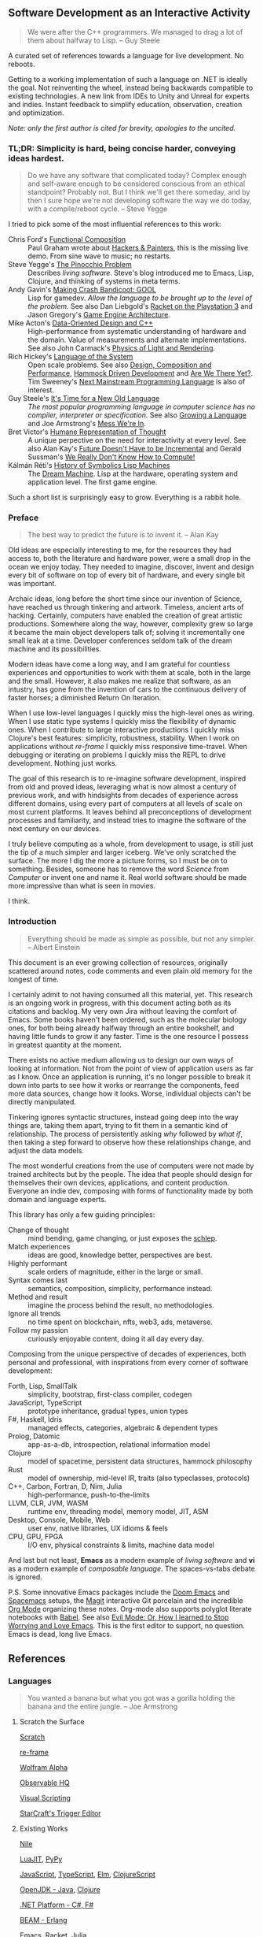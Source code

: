 ** Software Development as an Interactive Activity

#+BEGIN_QUOTE
We were after the C++ programmers. We managed to drag a lot of them about
halfway to Lisp. -- Guy Steele
#+END_QUOTE

A curated set of references towards a language for live development. No reboots.

Getting to a working implementation of such a language on .NET is ideally the
goal. Not reinventing the wheel, instead being backwards compatible to existing
technologies. A new link from IDEs to Unity and Unreal for experts and indies.
Instant feedback to simplify education, observation, creation and optimization.

/Note: only the first author is cited for brevity, apologies to the uncited./

*** *TL;DR*: Simplicity is hard, being concise harder, conveying ideas hardest.

#+BEGIN_QUOTE
Do we have any software that complicated today? Complex enough and self-aware
enough to be considered conscious from an ethical standpoint? Probably not. But
I think we'll get there someday, and by then I sure hope we're not developing
software the way we do today, with a compile/reboot cycle. -- Steve Yegge
#+END_QUOTE

I tried to pick some of the most influential references to this work:

- Chris Ford's [[https://www.youtube.com/watch?v=Mfsnlbd-4xQ][Functional Composition]] :: Paul Graham wrote about [[http://www.paulgraham.com/hp.html][Hackers &
  Painters]], this is the missing live demo. From sine wave to music; no restarts.
- Steve Yegge's [[http://steve-yegge.blogspot.com/2007/01/pinocchio-problem.html][The Pinocchio Problem]] :: Describes /living software/. Steve's blog
  introduced me to Emacs, Lisp, Clojure, and thinking of systems in meta terms.
- Andy Gavin's [[https://all-things-andy-gavin.com/2011/03/12/making-crash-bandicoot-gool-part-9/][Making Crash Bandicoot: GOOL]] :: Lisp for gamedev. /Allow the
  language to be brought up to the level of the problem./ See also Dan Liebgold's
  [[https://www.youtube.com/watch?v=oSmqbnhHp1c][Racket on the Playstation 3]] and Jason Gregory's [[https://www.amazon.com/Engine-Architecture-Third-Jason-Gregory/dp/1138035459][Game Engine Architecture]].
- Mike Acton's [[https://www.youtube.com/watch?v=rX0ItVEVjHc][Data-Oriented Design and C++]] :: High-performance from systematic
  understanding of hardware and the domain. Value of measurements and alternate
  implementations. See also John Carmack's [[https://www.youtube.com/watch?v=P6UKhR0T6cs][Physics of Light and Rendering]].
- Rich Hickey's [[https://www.youtube.com/watch?v=ROor6_NGIWU][Language of the System]] :: Open scale problems. See also [[https://www.youtube.com/watch?v=QCwqnjxqfm][Design,
  Composition and Performance]], [[https://www.youtube.com/watch?v=f84n5oFoZBc][Hammock Driven Development]] and [[https://www.infoq.com/presentations/Are-We-There-Yet-Rich-Hickey/][Are We There Yet?]].
  Tim Sweeney's [[https://www.st.cs.uni-saarland.de/edu/seminare/2005/advanced-fp/docs/sweeny.pdf][Next Mainstream Programming Language]] is also of interest.
- Guy Steele's [[https://www.youtube.com/watch?v=dCuZkaaou0Q][It's Time for a New Old Language]] :: /The most popular programming/
  /language in computer science has no compiler, interpreter or specification./
  See also [[https://www.youtube.com/watch?v=lw6TaiXzHAE][Growing a Language]] and Joe Armstrong's [[https://www.youtube.com/watch?v=lKXe3HUG2l4][Mess We're In]].
- Bret Victor's [[https://www.youtube.com/watch?v=agOdP2Bmieg][Humane Representation of Thought]] :: A unique perpective on the
  need for interactivity at every level. See also Alan Kay's [[https://www.youtube.com/watch?v=gTAghAJcO1o][Future Doesn't Have
  to be Incremental]] and Gerald Sussman's [[https://www.youtube.com/watch?v=HB5TrK7A4pI][We Really Don't Know How to Compute!]]
- Kálmán Réti's [[https://www.youtube.com/watch?v=jACcgLfyiyM][History of Symbolics Lisp Machines]] :: The [[https://www.amazon.com/Dream-Machine-Licklider-Revolution-Computing/dp/0670899763][Dream Machine]]. Lisp at
  the hardware, operating system and application level. The first game engine.

Such a short list is surprisingly easy to grow. Everything is a rabbit hole.

*** Preface

#+BEGIN_QUOTE
The best way to predict the future is to invent it. -- Alan Kay
#+END_QUOTE

Old ideas are especially interesting to me, for the resources they had access
to, both the literature and hardware power, were a small drop in the ocean we
enjoy today. They needed to imagine, discover, invent and design every bit of
software on top of every bit of hardware, and every single bit was important.

Archaic ideas, long before the short time since our invention of Science, have
reached us through tinkering and artwork. Timeless, ancient arts of hacking.
Certainly, computers have enabled the creation of great artistic productions.
Somewhere along the way, however, complexity grew so large it became the main
object developers talk of; solving it incrementally one small leak at a time.
Developer conferences seldom talk of the dream machine and its possibilities.

Modern ideas have come a long way, and I am grateful for countless experiences
and opportunities to work with them at scale, both in the large and the small.
However, it also makes me realize that software, as an intustry, has gone from
the invention of cars to the continuous delivery of faster horses; a diminished
Return On Iteration.

When I use low-level languages I quickly miss the high-level ones as wiring.
When I use static type systems I quickly miss the flexibility of dynamic ones.
When I contribute to large interactive productions I quickly miss Clojure's best
features: simplicity, robustness, stability. When I work on applications without
/re-frame/ I quickly miss responsive time-travel. When debugging or iterating on
problems I quickly miss the REPL to drive development. Nothing just works.

The goal of this research is to re-imagine software development, inspired from
old and proved ideas, leveraging what is now almost a century of previous work,
and with hindsights from decades of experience across different domains, using
every part of computers at all levels of scale on most current platforms. It
leaves behind all preconceptions of development processes and familiarity, and
instead tries to imagine the software of the next century on our devices.

I truly believe computing as a whole, from development to usage, is still just
the tip of a much simpler and larger iceberg. We've only scratched the surface.
The more I dig the more a picture forms, so I must be on to something. Besides,
someone has to remove the word /Science/ from /Computer/ or invent one and name it.
Real world software should be made more impressive than what is seen in movies.

I think.

*** Introduction

#+BEGIN_QUOTE
Everything should be made as simple as possible, but not any simpler. -- Albert
Einstein
#+END_QUOTE

This document is an ever growing collection of resources, originally scattered
around notes, code comments and even plain old memory for the longest of time.

I certainly admit to not having consumed all this material, yet. This research
is an ongoing work in progress, with this document acting both as its citations
and backlog. My very own Jira without leaving the comfort of Emacs. Some books
haven't been ordered, such as the molecular biology ones, for both being already
halfway through an entire bookshelf, and having little funds to grow it any
faster. Time is the one resource I possess in greatest quantity at the moment.

There exists no active medium allowing us to design our own ways of looking at
information. Not from the point of view of application users as far as I know.
Once an application is running, it's no longer possible to break it down into
parts to see how it works or rearrange the components, feed more data sources,
change how it looks. Worse, individual objects can't be directly manipulated.

Tinkering ignores syntactic structures, instead going deep into the way things
are, taking them apart, trying to fit them in a semantic kind of relationship.
The process of persistently asking /why/ followed by /what if/, then taking a step
forward to observe how these relationships change, and adjust the data models.

The most wonderful creations from the use of computers were not made by trained
architects but by the people. The idea that people should design for themselves
their own devices, applications, and content production. Everyone an indie dev,
composing with forms of functionality made by both domain and language experts.

This library has only a few guiding principles:
- Change of thought :: mind bending, game changing, or just exposes the [[http://www.paulgraham.com/schlep.html][schlep]].
- Match experiences :: ideas are good, knowledge better, perspectives are best.
- Highly performant :: scale orders of magnitude, either in the large or small.
- Syntax comes last :: semantics, composition, simplicity, performance instead.
- Method and result :: imagine the process behind the result, no methodologies.
- Ignore all trends :: no time spent on blockchain, nfts, web3, ads, metaverse.
- Follow my passion :: curiously enjoyable content, doing it all day every day.

Composing from the unique perspective of decades of experiences, both personal
and professional, with inspirations from every corner of software development:

- Forth, Lisp, SmallTalk :: simplicity, bootstrap, first-class compiler, codegen
- JavaScript, TypeScript :: prototype inheritance, gradual types, union types
- F#, Haskell, Idris :: managed effects, categories, algebraic & dependent types
- Prolog, Datomic :: app-as-a-db, introspection, relational information model
- Clojure :: model of spacetime, persistent data structures, hammock philosophy
- Rust :: model of ownership, mid-level IR, traits (also typeclasses, protocols)
- C++, Carbon, Fortran, D, Nim, Julia :: high-performance, push-to-the-limits
- LLVM, CLR, JVM, WASM :: runtime env, threading model, memory model, JIT, ASM
- Desktop, Console, Mobile, Web :: user env, native libraries, UX idioms & feels
- CPU, GPU, FPGA :: I/O env, physical constraints & limits, machine data model

And last but not least, *Emacs* as a modern example of /living software/ and *vi* as
a modern example of /composable language/. The spaces-vs-tabs debate is ignored.

P.S. Some innovative Emacs packages include the [[https://github.com/doomemacs/doomemacs][Doom Emacs]] and [[https://github.com/syl20bnr/spacemacs][Spacemacs]] setups,
     the [[https://magit.vc/][Magit]] interactive Git porcelain and the incredible [[https://orgmode.org/features.html][Org Mode]] organizing
     these notes. Org-mode also supports polyglot literate notebooks with [[https://orgmode.org/worg/org-contrib/babel/][Babel]].
     See also [[https://www.youtube.com/watch?v=JWD1Fpdd4Pc][Evil Mode: Or, How I learned to Stop Worrying and Love Emacs]]. This
     is the first editor to support, no question. Emacs is dead, long live Emacs.

** References

*** Languages

#+BEGIN_QUOTE
You wanted a banana but what you got was a gorilla holding the banana and the
entire jungle. -- Joe Armstrong
#+END_QUOTE

**** Scratch the Surface

[[https://github.com/LLK/][Scratch]]

[[https://day8.github.io/re-frame/re-frame/][re-frame]]

[[https://www.wolframalpha.com/][Wolfram Alpha]]

[[https://observablehq.com/staff-picks][Observable HQ]]

[[https://blueprintsfromhell.tumblr.com/][Visual Scripting]]

[[https://i.imgur.com/cbfAR0K.jpg][StarCraft's Trigger Editor]]

**** Existing Works

[[https://github.com/damelang/nile][Nile]]

[[https://github.com/LuaJIT/LuaJIT][LuaJIT]], [[https://github.com/mozillazg/pypy][PyPy]]

[[https://github.com/v8/v8][JavaScript]], [[https://github.com/microsoft/TypeScript][TypeScript]], [[https://github.com/elm][Elm]], [[https://github.com/clojure/clojurescript][ClojureScript]]

[[https://github.com/openjdk/][OpenJDK - Java]], [[https://github.com/clojure][Clojure]]

[[https://github.com/dotnet][.NET Platform - C#, F#]]

[[https://github.com/erlang][BEAM - Erlang]]

[[https://github.com/emacs-mirror/emacs][Emacs]], [[https://github.com/racket][Racket]], [[https://github.com/JuliaLang/julia][Julia]]

[[https://github.com/llvm/llvm-project][LLVM - C++]], [[https://liveplusplus.tech/][Live++]], [[https://github.com/carbon-language][Carbon]], [[https://github.com/dlang][D]], [[https://github.com/nim-lang][Nim]], [[https://github.com/rust-lang/rust][Rust]]

[[https://github.com/bsnes-emu/bsnes][bsnes]], [[https://github.com/qemu/qemu][qemu]]

*** Papers

#+BEGIN_QUOTE
Any sufficiently complicated C or Fortran program contains an ad hoc,
informally-specified, bug-ridden, slow implementation of half of Common Lisp. --
Greenspun's tenth rule of programming
#+END_QUOTE

**** Software Design

[[https://www.cs.tufts.edu/~nr/cs257/archive/john-mccarthy/recursive.pdf][John McCarthy - Recursive Functions of Symbolic Expressions and Their Computation by Machine, Part I - 1960]]

[[http://www.softwarepreservation.org/projects/LISP/book/LISP%201.5%20Programmers%20Manual.pdf][John McCarthy - LISP 1.5 Programmer's Manual - 1962]]

[[https://www.scribd.com/doc/61812037/Barton-B5000][R. S. Barton - A New Approach to the Functional Design of a Digital Computer - 1961]]

[[http://www.ibm-1401.info/Meta-II-schorre.pdf][D. V. Schorre - META II: A Syntax-oriented Compiler Writing Language - 1964]]

[[http://www.cba.mit.edu/events/03.11.ASE/docs/Minsky.pdf][Marvin L Minsky - Computation: Finite and Infinite Machines - 1967]]

[[https://citeseerx.ist.psu.edu/viewdoc/download?doi=10.1.1.376.2375&rep=rep1&type=pdf][David A. Fisher - Control Structures for Programming Languages - 1970]]

[[https://wiki.eecs.yorku.ca/course_archive/2015-16/W/3342/_media/wiki:hoare-turing-1980.pdf][C.A.R. Hoare - The Emperor's Old Clothes - 1980]]

[[http://www-scf.usc.edu/~csci201/lectures/Lecture11/boehm1988.pdf][Barry W. Boehm - A Spiral Model of Software Development and Enhancement - 1988]]

[[https://cr.yp.to/bib/1995/wirth.pdf][Niklaus Wirth - A Plea for Lean Software - 1995]]

[[https://www2.ccs.neu.edu/racket/pubs/icfp99-ffkf.pdf][Matthew Flatt - Programming Languages as Operating Systems (or Revenge of the Son of the Lisp Machine) - 1999]]

[[https://www.ics.uci.edu/~fielding/pubs/dissertation/fielding_dissertation.pdf][Roy Thomas Fielding - Architectural Styles and the Design of Network-based Software Architectures - 2000]]

[[https://erlang.org/download/armstrong_thesis_2003.pdf][Joe Armstrong - Making Reliable Distributed Systems in the Presence of Software Errors - 2003]]

[[http://curtclifton.net/papers/MoseleyMarks06a.pdf][Ben Moseley - Out of the Tar Pit - 2006]]

[[https://citeseerx.ist.psu.edu/viewdoc/download?doi=10.1.1.448.497&rep=rep1&type=pdf][Robert Grimm - Better Extensibility through Modular Syntax - 2006]]

[[http://www.tinlizzie.org/~awarth/papers/dls07.pdf][Alessandro Warth - OMeta: an Object-Oriented Language for Pattern Matching - 2007]]

[[https://www.cs.tufts.edu/comp/150FP/archive/luc-maranget/jun08.pdf][Luc Maranget - Compiling Pattern Matching to good Decision Trees - 2008]]

[[https://users.cs.northwestern.edu/~robby/pubs/papers/jfp2009-sdfsfmkcr.pdf][Michael Sperber - Revised Report on the Algorithmic Language Scheme - 2009]]

**** Systems

[[https://citeseerx.ist.psu.edu/viewdoc/download?doi=10.1.1.175.1230&rep=rep1&type=pdf][J.M.P. van Waveren - The Quake III Arena Bot - 2001]]

[[https://github.com/nornagon/jonesforth/blob/master/jonesforth.S][Richard W.M. Jones - Jonesforth - 2009]]

[[https://www.gamedevs.org/uploads/tribes-networking-model.pdf][Mark Frohnmayer - The TRIBES Engine Networking Model - 2009]]

*** Documents

#+BEGIN_QUOTE
It all depends on how we look at things, and not on how they are in themselves.
-- Carl Jung
#+END_QUOTE

**** Design

[[http://www.paulgraham.com/avg.html][Paul Graham - Beating the Averages - 2001]]

[[http://www.paulgraham.com/langdes.html][Paul Graham - Five Questions about Language Design - 2001]]

[[http://www.paulgraham.com/diff.html][Paul Graham - What Made Lisp Different - 2002]]

[[http://www.paulgraham.com/icad.html][Paul Graham - Revenge of the Nerds - 2002]]

[[http://www.paulgraham.com/desres.html][Paul Graham - Design and Research - 2003]]

[[http://www.paulgraham.com/hundred.html][Paul Graham - The Hundred-Year Language - 2003]]

[[http://www.paulgraham.com/hp.html][Paul Graham - Hackers and Painters - 2003]]

[[http://www.paulgraham.com/schlep.html][Paul Graham - Schlep Blindness - 2012]]

[[https://www.joelonsoftware.com/2002/11/11/the-law-of-leaky-abstractions/][Joel Spolsky - The Law of Leaky Abstractions - 2002]]

[[https://www.joelonsoftware.com/2005/12/29/the-perils-of-javaschools-2/][Joel Spolsky - The Perils of JavaSchools - 2005]]

[[https://www.st.cs.uni-saarland.de/edu/seminare/2005/advanced-fp/docs/sweeny.pdf][Tim Sweeney - The Next Mainstream Programming Language - 2006]]

[[http://steve-yegge.blogspot.com/2006/03/execution-in-kingdom-of-nouns.html][Steve Yegge - Execution in the Kingdom of Nouns - 2006]]

[[http://steve-yegge.blogspot.com/2007/02/next-big-language.html][Steve Yegge - The Next Big Language - 2007]]

[[http://steve-yegge.blogspot.com/2007/01/pinocchio-problem.html][Steve Yegge - The Pinocchio Problem - 2007]]

[[http://steve-yegge.blogspot.com/2008/06/done-and-gets-things-smart.html][Steve Yegge - Done, and Gets Things Smart - 2008]]

[[http://steve-yegge.blogspot.com/2008/10/universal-design-pattern.html][Steve Yegge - The Universal Design Pattern - 2008]]

[[http://steve-yegge.blogspot.com/2008/10/programmers-view-of-universe-part-1.html][Steve Yegge - A programmer's view of the Universe, part 1: The fish - 2008]]

[[http://steve-yegge.blogspot.com/2008/12/programmers-view-of-universe-part-2.html][Steve Yegge - A programmer's view of the Universe, part 2: Mario Kart - 2008]]

[[http://steve-yegge.blogspot.com/2009/05/programmers-view-of-universe-part-3.html][Steve Yegge - A programmer's view of the Universe, part 3: The Death of Richard Dawkins - 2009]]

[[https://gist.github.com/chitchcock/1281611][Steve Yegge - Google Platforms Rant - 2011]]

[[http://steve-yegge.blogspot.com/2012/03/borderlands-gun-collectors-club.html][Steve Yegge - The Borderlands Gun Collector's Club - 2012]]

[[https://www.gamedeveloper.com/programming/opinion-parallel-implementations][John Carmack - Opinion: Parallel Implementations - 2011]]

[[https://www.gamedeveloper.com/programming/in-depth-functional-programming-in-c-][John Carmack - In-depth: Functional programming in C++ - 2012]]

**** Systems

[[https://www.gamedeveloper.com/programming/1500-archers-on-a-28-8-network-programming-in-age-of-empires-and-beyond][Paul Bettner - 1500 Archers on a 28.8: Network Programming in Age of Empires and Beyond - 2001]]

[[https://all-things-andy-gavin.com/2011/10/25/lispings-ala-john-mccarthy/][Andy Gavin - Lispings ala John McCarthy - 2011]]

[[https://all-things-andy-gavin.com/2011/03/12/making-crash-bandicoot-gool-part-9/][Andy Gavin - Making Crash Bandicoot: GOOL (part 9) - 2012]]

[[https://www.jagregory.com/abrash-black-book/][Michael Abrash - Graphics Programming Black Book - 1997]]

[[https://fabiensanglard.net/quakeSource/][Fabien Sanglard - Quake Engine Code Review - 2009]]

[[https://fabiensanglard.net/quake2/][Fabien Sanglard - Quake 2 Source Code Review - 2011]]

[[https://fabiensanglard.net/quake3/index.php][Fabien Sanglard - Quake 3 Source Code Review - 2012]]

[[https://fabiensanglard.net/doom3/][Fabien Sanglard - Doom3 Source Code Review - 2012]]

[[https://fabiensanglard.net/doom3_bfg/][Fabien Sanglard - Doom3 BFG Source Code Review - 2013]]

[[https://gafferongames.com/categories/networked-physics/][Glenn Fiedler - Networked Physics - 2004]]

[[https://blog.datomic.com/2017/01/the-ten-rules-of-schema-growth.html][Datomic Blog - The Ten Rules of Schema Growth - 2016]]

[[https://en.wikibooks.org/wiki/Write_Yourself_a_Scheme_in_48_Hours][WikiBooks - Write Yourself a Scheme in 48 Hours]]

[[https://llvm.org/docs/tutorial/][Kaleidoscope: Implementing a Language with LLVM]]

[[https://www.linuxfromscratch.org/blfs/][Gerard Beekmans - Beyond Linux From Scratch - 1998]]

**** Implementations

[[https://developer.valvesoftware.com/wiki/Latency_Compensating_Methods_in_Client/Server_In-game_Protocol_Design_and_Optimization][Yahn W. Bernier - Latency Compensating Methods in Client/Server In-game Protocol Design and Optimization - 2001]]

[[https://developer.valvesoftware.com/wiki/Source_Multiplayer_Networking][Valve - Source Multiplayer Networking - ??]]

[[https://preshing.com/20111118/locks-arent-slow-lock-contention-is/][Jeff Preshing - Locks Aren't Slow; Lock Contention Is - 2011]]

[[https://preshing.com/20120208/a-look-back-at-single-threaded-cpu-performance/][Jeff Preshing - A Look Back at Single-Threaded CPU Performance - 2012]]

[[https://preshing.com/20120913/acquire-and-release-semantics/][Jeff Preshing - Acquire and Release Semantics - 2012]]

[[https://preshing.com/20120930/weak-vs-strong-memory-models/][Jeff Preshing - Weak vs. Strong Memory Models - 2012]]

[[https://preshing.com/20121019/this-is-why-they-call-it-a-weakly-ordered-cpu/][Jeff Preshing - This Is Why They Call It a Weakly-Ordered CPU - 2012]]

[[https://preshing.com/20120612/an-introduction-to-lock-free-programming/][Jeff Preshing - An Introduction to Lock-Free Programming - 2012]]

[[https://preshing.com/20120710/memory-barriers-are-like-source-control-operations/][Jeff Preshing - Memory Barriers Are Like Source Control Operations - 2012]]

[[https://preshing.com/20120625/memory-ordering-at-compile-time/][Jeff Preshing - Memory Ordering at Compile Time - 2012]]

[[https://preshing.com/20120515/memory-reordering-caught-in-the-act/][Jeff Preshing - Memory Reordering Caught in the Act - 2012]]

[[https://preshing.com/20130618/atomic-vs-non-atomic-operations/][Jeff Preshing - Atomic vs. Non-Atomic Operations - 2013]]

[[https://preshing.com/20130702/the-happens-before-relation/][Jeff Preshing - The Happens-Before Relation - 2013]]

[[https://preshing.com/20130823/the-synchronizes-with-relation/][Jeff Preshing - The Synchronizes-With Relation - 2013]]

[[https://preshing.com/20150402/you-can-do-any-kind-of-atomic-read-modify-write-operation/][Jeff Preshing - You Can Do Any Kind of Atomic Read-Modify-Write Operation - 2015]]

**** Miscellaneous

[[https://gist.github.com/nifl/1178878][Jim Dennis - Your problem with Vim is that you don't grok vi - Stack Overflow]]

[[https://www.seebs.net/faqs/hacker.html][Peter Seebach - The Hacker FAQ - 1995]]

[[https://www.seebs.net/faqs/manager.html][Peter Seebach - The Manager FAQ - 2000]]

[[https://nehe.gamedev.net/tutorial/lessons_01__05/22004/][NeHe Productions - Legacy OpenGL Tutorials - 1997]]

[[https://www.jwz.org/doc/java.html][Jamie Zawinski - java sucks. - 1997]]

[[http://ravimohan.blogspot.com/2007/04/learning-from-sudoku-solvers.html][Ravi Mohan - Learning From Sudoku Solvers - 2007]]

[[https://blog.osteele.com/2004/11/ides][Oliver Steele - The IDE Divide - 2004]]

[[http://harmful.cat-v.org/software/ruby/rails/is-a-ghetto][Zed Shaw - Rails Is A Ghetto - 2007]]

[[https://97-things-every-x-should-know.gitbooks.io/97-things-every-programmer-should-know/content/en/thing_27/][Anders Norås - Don't Just Learn the Language, Understand its Culture - 2010]]

[[https://97-things-every-x-should-know.gitbooks.io/97-things-every-programmer-should-know/content/en/thing_72/][Jason P Sage - Reinvent the Wheel Often - 2010]]

[[https://97-things-every-x-should-know.gitbooks.io/97-things-every-programmer-should-know/content/en/thing_53/][Walter Bright - The Linker Is Not a Magical Program - 2010]]

[[https://eev.ee/blog/2012/04/09/php-a-fractal-of-bad-design/][Eevee - PHP: A Fractal of Bad Design - 2012]]

https://wiki.c2.com/?UnskilledAndUnawareOfIt

*** Books

#+BEGIN_QUOTE
The best book on programming for the layman is 'Alice in Wonderland', but that's
because it's the best book on anything for the layman. -- Alan Perlis
#+END_QUOTE

**** Design

[[https://www.amazon.com/Structure-Scientific-Revolutions-50th-Anniversary-dp-0226458121/dp/0226458121/][Thomas S. Kuhn - The Structure of Scientific Revolutions - 1962]]

[[https://www.amazon.com/Programming-Language-Kenneth-Iverson/dp/0471430145][Kenneth E. Iverson - A Programming Language - 1962]]

[[https://www.amazon.com/Notes-Synthesis-Form-Harvard-Paperbacks/dp/0674627512][Christopher Alexander - Notes on the Synthesis of Forms - 1964]]

[[https://www.amazon.com/Pattern-Language-Towns-Buildings-Construction/dp/0195019199][Christopher Alexander - A Pattern Language - 1977]]

[[https://www.amazon.com/Mythical-Man-Month-Software-Engineering-Anniversary/dp/0201835959/][Frederick Brooks Jr. - The Mythical Man-Month - 1975]]

[[https://www.amazon.com/Design-Essays-Computer-Scientist/dp/0201362988][Frederick Brooks Jr. - The Design of Design - 2010]]

[[https://www.amazon.com/Design-Everyday-Things-Revised-Expanded/dp/0465050654][Donald Norman - The Design of Everyday Things - 1988]]

[[https://www.amazon.com/Sciences-Artificial-MIT-Press/dp/0262537532][Herbert A. Simon - The Sciences of the Artificial - 1996]]

[[https://www.amazon.com/Dream-Machine-Licklider-Revolution-Computing/dp/0670899763][M. Mitchell Waldrop - The Dream Machine: J.C.R. Licklider and the Revolution That Made Computing Personal - 2001]]

**** Systems

[[https://www.amazon.com/Advances-Programming-Non-Numerical-Computation-Fox/dp/1483126773][L.Fox - Advances in Programming and Non-Numerical Computation - 1966]]

[[https://www.amazon.com/Little-Schemer-Daniel-P-Friedman/dp/0262560992][Daniel P. Friedman - The Little Schemer - 1974]]

[[https://www.amazon.com/Seasoned-Schemer-MIT-Press/dp/026256100X][Daniel P. Friedman - The Seasoned Schemer - 1995]]

[[https://www.amazon.com/Reasoned-Schemer-Daniel-P-Friedman/dp/0262562146][Daniel P. Friedman - The Reasoned Schemer - 2005]]

[[https://www.amazon.com/Little-Prover-Daniel-P-Friedman/dp/0262527952][Daniel P. Friedman - The Little Prover - 2015]]

[[https://www.amazon.com/Little-Typer-MIT-Press/dp/0262536439][Daniel P. Friedman - The Little Typer - 2018]]

[[https://www.amazon.com/Algorithms-Structures-Programs-Niklaus-Wirth/dp/0130224189][Niklaus Wirth - Algorithms + Data Structures = Programs - 1976]]

[[https://www.amazon.com/Structure-Interpretation-Computer-Programs-Engineering/dp/0262510871][Harold Abelson - Structure and Interpretation of Computer Programs - 1984]]

[[https://www.amazon.com/Thinking-Forth-Leo-Brodie/dp/0976458705][Leo Brodie - Thinking Forth - 1984]]

[[https://www.amazon.com/Art-Prolog-Second-Programming-Techniques/dp/0262193388][Leon Sterling - The Art of Prolog - 1986]]

[[https://www.amazon.com/Art-Metaobject-Protocol-Gregor-Kiczales/dp/0262610744][Gregor Kiczales - The Art of the Metaobject Protocol - 1991]]

[[https://www.amazon.com/Lisp-Advanced-Techniques-Common/dp/0130305529][Paul Graham - On Lisp: Advanced Techniques for Common Lisp - 1993]]

[[https://www.amazon.com/Let-Over-Lambda-Doug-Hoyte/dp/1435712757][Doug Hoyte - Let Over Lambda - 2008]]

[[https://www.amazon.com/Engine-Architecture-Third-Jason-Gregory/dp/1138035459][Jason Gregory - Game Engine Architecture - 2009]]

**** Implementations

[[https://www.amazon.com/Lambda-Calculus-Combinators-Introduction-Roger-Hindley/dp/0521898854][J. Roger Hindley - Lambda-Calculus and Combinators, an Introduction - 1986]]

[[https://www.amazon.com/Purely-Functional-Data-Structures-Okasaki/dp/0521663504][Chris Okasaki - Purely Functional Data Structures - 1999]]

[[https://www.amazon.com/Parallel-Concurrent-Programming-Haskell-Multithreaded/dp/1449335942][Simon Marlow - Parallel and Concurrent Programming in Haskell: Techniques for Multicore and Multithreaded Programming - 2013]]

**** Miscellaneous

[[https://www.amazon.com/Molecular-Biology-Gene-James-Watson/dp/0321762436][James Watson - Molecular Biology of the Gene - 1965]]

[[https://www.amazon.ca/Molecular-Biology-Cell-Loose-Version/dp/0815345240][Bruce Alberts - Molecular Biology of the Cell - 1983]]

[[https://www.amazon.com/Hackers-Heroes-Computer-Revolution-Anniversary/dp/1449388396][Steven Levy - Hackers: Heroes of the Computer Revolution - 1984]]

[[https://www.amazon.ca/Human-Universals-Donald-Brown/dp/007008209X][Donald Brown - Human Universals - 1991]]

[[https://web.mit.edu/~simsong/www/ugh.pdf][Simson Garfinkel - The UNIX-HATERS Handbook - 1994]]

[[https://www.amazon.ca/Educated-Mind-Cognitive-Tools-Understanding/dp/0226190390][Kieran Egan - The Educated Mind: How Cognitive Tools Shape Our Understanding - 1998]]

[[https://www.amazon.ca/21-Dog-Years-Cube-Dwellers/dp/074323815X][Mike Daisey - 21 Dog Years: A Cube Dweller's Tale - 2003]]

[[https://www.amazon.com/Art-Deception-Controlling-Element-Security/dp/076454280X][Kevin D. Mitnick - The Art of Deception: Controlling the Human Element of Security - 2003]]

*** Tech Talks

#+BEGIN_QUOTE
Perceptions which are at present insensible may grow some day: nothing is
useless, and eternity provides great scope for change. -- Gottfried Wilhelm
Liebniz
#+END_QUOTE

**** Foundations

[[https://www.youtube.com/watch?v=yJDv-zdhzMY][Douglas Engelbart - The Mother of All Demos - 1968]]

[[https://www.youtube.com/watch?v=lw6TaiXzHAE][Guy Steele - Growing a Language - OOPSLA 1998]]

[[https://www.youtube.com/watch?v=dCuZkaaou0Q][Guy Steele - It's Time for a New Old Language - Clojure/Conj 2017]]

[[https://www.youtube.com/watch?v=HB5TrK7A4pI][Gerald Sussman - We Really Don't Know How to Compute! - StrangeLoop 2011]]

[[https://www.youtube.com/watch?v=hZ3gmh-d9oI][Ted Nelson - Computers for Cynics - 2012]]

[[https://www.youtube.com/watch?v=ed7A7r6DBsM][Joe Armstrong - The How and Why of Fitting Things Together - Erlang Factory 2013]]

[[https://www.youtube.com/watch?v=lKXe3HUG2l4][Joe Armstrong - The Mess We're In - StrangeLoop 2014]]

[[https://www.youtube.com/watch?v=itKFrXghGuA][Joe Armstrong - Computing: The first 100 years - Full Stack Fest 2016]]

[[https://www.youtube.com/watch?v=fhOHn9TClXY][Joe Armstrong interviews Alan Kay - Code Mesh 2016]]

[[https://www.youtube.com/watch?v=TTM_b7EJg5E][Joe Armstrong - The Do's and Don'ts of Error Handling - GOTO 2018]]

[[https://www.youtube.com/watch?v=rmueBVrLKcY][Joe Armstrong - Computer Science: A Guide for the Perplexed - GOTO 2018]]

[[https://www.youtube.com/watch?v=WJzi9R_55Iw][Alan Kay - Computer Applications: A Dynamic Medium for Creative Thought - 1972]]

[[https://www.youtube.com/watch?v=aYT2se94eU0][Alan Kay - The Computer Revolution Hasn't Happened Yet - OOPSLA 1997]]

[[https://www.youtube.com/watch?v=gTAghAJcO1o][Alan Kay - The Future Doesn't Have to Be Incremental - ??]]

[[https://www.youtube.com/watch?v=pUoBSC3uoeo][Alan Kay - Back to the Future of Software Development - 2003]]

[[https://www.youtube.com/watch?v=ymF94cFfzUQ][Alan Kay - Turing Award Lecture - 2003]]

[[https://www.youtube.com/watch?v=FvmTSpJU-Xc][Alan Kay - Normal Considered Harmful - UIUC 2009]]

[[https://www.youtube.com/watch?v=YyIQKBzIuBY][Alan Kay - Programming and Scaling - ST 2011]]

[[https://www.youtube.com/watch?v=aqotNrIp-Ik][Alan Kay - Could Computing Be Simpler Than It Seems To Be? - 2006]]

[[https://www.youtube.com/watch?v=prIwpKL57dM][Alan Kay - Programming Languages & Programming - 2013]]

[[https://www.youtube.com/watch?v=NdSD07U5uBs][Alan Kay - Power of Simplicity - ?? 2015]]

[[https://www.youtube.com/watch?v=PUv66718DII][Bret Victor - Inventing on Principle - 2012]]

[[https://www.youtube.com/watch?v=ZfytHvgHybA][Bret Victor - Stop Drawing Dead Fish - 2013]]

[[https://www.youtube.com/watch?v=8pTEmbeENF4][Bret Victor - The Future of Programming - DBX 2013]]

[[https://www.youtube.com/watch?v=ef2jpjTEB5U][Bret Victor - Drawing Dynamic Visualizations - Stanford HCI 2013]]

[[https://www.youtube.com/watch?v=oUaOucZRlmE][Bret Victor - Media for Thinking the Unthinkable - MIT Media Lab 2013]]

[[https://www.youtube.com/watch?v=agOdP2Bmieg][Bret Victor - The Humane Representation of Thought - UIST 2014]]

**** The Art of Lisp

[[https://www.youtube.com/watch?v=Mfsnlbd-4xQ][Chris Ford - Functional Composition - Clojure/Conj 2012]]

[[https://www.youtube.com/watch?v=jACcgLfyiyM][Kálmán Réti - The History of Symbolics Lisp Machines (including a demo) - MIT 2012]]

[[https://www.infoq.com/presentations/miniKanren/][Daniel P. Friedman - Relational Programming in miniKanren - StrangeLoop 2012]]

[[https://www.youtube.com/watch?v=RVDCRlW1f1Y][William Byrd - Relational Interpreters, Program Synthesis, and Barliman - Code Mesh 2017]]

[[https://www.youtube.com/watch?v=OyfBQmvr2Hc][William Byrd - On the Most Beautiful Program Ever Written - PWL 2017]]

[[https://www.youtube.com/watch?v=AffW-7ika0E][William Byrd - Strange Dreams of Strange Loops - StrangeLoop 2021]]

[[https://www.youtube.com/watch?v=LN0qG-i1iT0][Matthew Flatt - A Racket Perspective on Research, Education, and Production - Clojure/Conj 2019]]

[[https://www.youtube.com/watch?v=43XaZEn2aLc][Shriram Krishnamurthi - On the Expressive Power of Programming Languages - PWL 2019]]

[[https://www.infoq.com/presentations/Are-We-There-Yet-Rich-Hickey/][Rich Hickey - Are We There Yet? - JVM Languages Summit 2009]]

[[https://www.youtube.com/watch?v=LKtk3HCgTa8][Rich Hickey - Simple Made Easy - StrangeLoop 2011]]

[[https://www.youtube.com/watch?v=f84n5oFoZBc][Rich Hickey - Hammock Driven Development - Clojure/Conj 2010]]

[[https://www.youtube.com/watch?v=ROor6_NGIWU][Rich Hickey - The Language of the System - Clojure/Conj 2012]]

[[https://www.youtube.com/watch?v=-6BsiVyC1kM][Rich Hickey - The Values of Values - JaxConf 2012]]

[[https://www.youtube.com/watch?v=Cym4TZwTCNU][Rich Hickey - Deconstructing the Database - JaxConf 2012]]

[[https://www.youtube.com/watch?v=QCwqnjxqfmY][Rich Hickey - Design, Composition, and Performance - ETE 2013]]

[[https://www.youtube.com/watch?v=6mTbuzafcII][Rich Hickey - Transducers - 2014]]

[[https://www.youtube.com/watch?v=dtGzfYvBn3w][Rich Hickey - clojure.spec - LispNYC 2016]]

[[https://www.youtube.com/watch?v=oyLBGkS5ICk][Rich Hickey - Spec-ulation - Clojure/Conj 2016]]

[[https://www.youtube.com/watch?v=2V1FtfBDsLU][Rich Hickey - Effective Programs: 10 Years of Clojure - Clojure/Conj 2017]]

[[https://www.youtube.com/watch?v=YR5WdGrpoug][Rich Hickey - Maybe Not - Clojure/Conj 2018]]

[[https://www.youtube.com/watch?v=nD-QHbRWcoM][Rich Hickey - A History of CLojure with Q&A - HOPL 2021]]

[[https://www.youtube.com/watch?v=cidchWg74Y4][Stuart Halloway - Simplicity Ain't Easy - Clojure/Conj 2010]]

[[https://www.youtube.com/watch?v=noiGVQoyYHw][Stuart Halloway - Clojure in 10 Big Ideas - RuPy 2013]]

[[https://www.infoq.com/presentations/The-Mapping-Dilemma/][David Nolen - The Mapping Dilemma - StrangeLoop 2011]]

[[https://www.youtube.com/watch?v=TVJa-V6U-XI][David Nolen - Everything I Have Learned I Have Learned From Someone Else - LambdaJam 2013]]

[[https://www.youtube.com/watch?v=SiFwRtCnxv4][David Nolen - Immutability: Putting the Dream Machine to Work - JSConf 2014]]

[[https://www.youtube.com/watch?v=DMtwq3QtddY][David Nolen - The Functional Final Frontier - Clojure/West 2014]]

[[https://www.youtube.com/watch?v=FKiEsJiTMtI][David Nolen - On Parsing With Derivatives - PWL 2016]]

[[https://www.youtube.com/watch?v=tX4wg4wOFuU][David Nolen - Parasitic Programming Languages - Philly ETE 2017]]

[[https://www.youtube.com/watch?v=77b47P8EpfA][David Nolen - Rethinking Identity with Clojure - Craft Conference 2019]]

[[https://www.youtube.com/watch?v=HXfDK1OYpco][Timothy Baldridge - Clojure: Deep Walking Macros - 2013]]

[[https://www.youtube.com/watch?v=KhRQmT22SSg][Timothy Baldridge - Data All The ASTs - Clojure/West 2014]]

[[https://www.youtube.com/watch?v=1AjhFZVfB9c][Timothy Baldridge - Pixie: A Lightweight Lisp with 'Magical' Powers - StrangeLoop 2015]]

[[https://www.youtube.com/watch?v=096pIlA3GDo][Timothy Baldridge - Core.Async in Use - Clojure/West 2017]]

[[https://www.youtube.com/watch?v=j-kj2qwJa_E][Bruce Hauman - Developing ClojureScript with Figwheel - Clojure/West 2015]]

[[https://www.youtube.com/watch?v=wXgdxCFDjD0][Chas Emerick - What Sucks about Clojure and Why You'll Love It Anyway - ??]]

[[https://www.youtube.com/watch?v=gsffg5xxFQI][Derek Slager - ClojureScript for Skeptics - Clojure/Conj 2015]]

[[https://www.youtube.com/watch?v=BThkk5zv0DE][Derek Slager - Why Clojure? - Clojure/West 2017]]

[[https://www.youtube.com/watch?v=4WO5kJChg3w][A Conversation with Paul Graham - Moderated by Geoff Ralston]]

**** The Art of Types

[[https://vimeo.com/52831373][Pat Helland - Immutability Changes Everything - RICON 2012]]

[[https://www.youtube.com/watch?v=IOiZatlZtGU][Philip Wadler - Propositions as Types - StrangeLoop 2015]]

[[https://www.youtube.com/watch?v=AWeT_G04a0A][David Christiansen - Coding for Types: The Universe Pattern in Idris - Curry On 2015]]

[[https://www.youtube.com/watch?v=uR_VzYxvbxg][Simon Peyton Jones - Into the Core: Squeezing Haskell into Nine Constructors - EUC 2016]]

[[https://www.youtube.com/watch?v=ytPAlhnAKro][Christoph Hegemann - Type Inference From Scratch - f(by) 2019]]

**** Systems in the Large

[[https://www.youtube.com/watch?v=ZQ5_u8Lgvyk][Casey Muratori - Designing and Evaluating Reusable Components - 2004]]

[[https://www.youtube.com/watch?v=aAb7hSCtvGw][Joshua Bloch - How to Design a Good API and Why it Matters - Google TechTalks 2007]]

[[https://www.youtube.com/watch?v=3oQTSP4FngY][Zach Tellman - Always Be Composing - Clojure/Conj 2014]]

[[https://www.youtube.com/watch?v=1bNOO3xxMc0][Zach Tellman - Everything Will Flow - Clojure/West 2015]]

[[https://www.youtube.com/watch?v=x9pxbnFC4aQ][Zach Tellman - On Abstraction - ClojuTRE 2017]]

[[https://www.youtube.com/watch?v=5CYeZ2kEiOI][Richard Feldman - From Rails to Elm and Haskell - ETE 2019]]

[[https://www.youtube.com/watch?v=QyJZzq0v7Z4][Richard Feldman - Why Isn't Functional Programming the Norm? - Clojutre 2019]]

[[https://www.youtube.com/watch?v=vzfy4EKwG_Y][Richard Feldman - Outperforming Imperative with Pure Functional Languages - StrangeLoop 2021]]

[[https://www.youtube.com/watch?v=R2Aa4PivG0g][Peter Alvaro - I See What You Mean - StrangeLoop 2015]]

[[https://www.youtube.com/watch?v=ndnvOElnyUg][Kevlin Henney - What Do You Mean? - ACCU 2019]]

[[https://www.youtube.com/watch?v=qDNPQo9UmJA][Bobby Calderwood - From REST to CQRS with Clojure, Kafka, & Datomic - Clojure/Conj 2015]]

[[https://www.youtube.com/watch?v=B1-gS0oEtYc][Bobby Calderwood - Commander: Better Distributed Applications through CQRS and Event Sourcing - StrangeLoop 2016]]

**** Systems in the Small

[[https://www.youtube.com/watch?v=rX0ItVEVjHc][Mike Acton - Data-Oriented Design and C++ - CppCon 2014]]

[[https://www.youtube.com/watch?v=m4EB_k57g-I][Lars Bak - Pushing the Limits of Web Browsers - StrangeLoop 2012]]

[[https://www.youtube.com/watch?v=yy8jQgmhbAU][Stoyan Nikolov - OOP Is Dead, Long Live Data-oriented Design - CppCon 2018]]

[[https://www.youtube.com/watch?v=4AfRAVcThyA][Herb Sutter - Meta: Thoughts on Generative C++ - CppCon2017]]

[[https://www.youtube.com/watch?v=ARYP83yNAWk][Herb Sutter - De-fragmenting C++: Making Exceptions and RTTI More Affordable and Usable - CppCon 2019]]

[[https://www.youtube.com/watch?v=9hJkWwHDDxs][Fedor Pikus - The Speed of Concurrency (is Lock-Free Faster?) - CppCon 2016]]

[[https://www.youtube.com/watch?v=ZQFzMfHIxng][Fedor Pikus - C++ Atomics, from Basic to Advanced. What do they Really Do? - CppCon 2017]]

[[https://www.youtube.com/watch?v=m25p3EtBua4][Fedor Pikus - Design for Performance - CppCon 2018]]

[[https://www.youtube.com/watch?v=bSkpMdDe4g4][Matt Godbolt - What Has My Compiler Done for Me Lately? Unbolting the Compiler's Lid - CppCon 2017]]

[[https://www.youtube.com/watch?v=dOfucXtyEsU][Matt Godbolt - The Bits Between the Bits: How We Get to main() - CppCon 2018]]

[[https://www.youtube.com/watch?v=HG6c4Kwbv4I][Matt Godbolt - Path Tracing Three Ways: A Study of C++ Style - CppCon 2019]]

[[https://www.youtube.com/watch?v=w0sz5WbS5AM][Matt Godbolt - What Everyone Should Know About How Amazing Compilers Are - C++ on Sea 2019]]

[[https://www.youtube.com/watch?v=WjTrfoiB0MQ][Andrei Alexandrescu - Declarative Control Flow - 2015]]

[[https://www.youtube.com/watch?v=FJJTYQYB1JQ][Andrei Alexandrescu - Sorting Algorithms: Speed Is Found In The Minds of People - CppCon 2019]]

[[https://www.youtube.com/watch?v=rHIkrotSwcc][Chandler Carruth - There Are No Zero-Cost Abstractions - CppCon 2019]]

[[https://www.youtube.com/watch?v=2EWejmkKlxs][Chandler Carruth - Going Nowhere Faster - CppCon 2017]]

[[https://www.youtube.com/watch?v=PNRju6_yn3o][Nicolai Josuttis - The Nightmare of Move Semantics for Trivial Classes - CppCon 2017]]

[[https://www.youtube.com/watch?v=wQxj20X-tIU][Scott Meyers - Type Deduction and Why You Care - CppCon 2014]]

[[https://www.youtube.com/watch?v=WDIkqP4JbkE][Scott Meyers - Cpu Caches and Why You Care - code::dive 2014]]

[[https://www.youtube.com/watch?v=KAWA1DuvCnQ][Scott Meyers - The Last Thing D Needs - Dconf 2014]]

[[https://www.youtube.com/watch?v=zBkNBP00wJE][Jason Turner - Rich Code for Tiny Computers - CppCon 2016]]

**** Game Development

[[https://www.youtube.com/watch?v=oSmqbnhHp1c][Dan Liebgold - Racket on the Playstation 3? It's Not What You Think! - RacketCon 2013]]

[[https://www.youtube.com/watch?v=1PhArSujR_A][John Carmack - Keynote (part 4) - QuakeCon 2013]]

[[https://www.youtube.com/watch?v=ydyztGZnbNs][John Carmack - Live Coding Session - Oculus Connect 2 2015]]

[[https://www.youtube.com/watch?v=Y7-OoXqNYgY][Jason Gregory - Programming Context-Aware Dialogue in The Last of Us - GDC 2014]]

[[https://archive.org/details/GDC2015Gyrling_201508][Christian Gyrling - Parallelizing the Naughty Dog Engine Using Fibers - GDC 2015]]

[[https://www.youtube.com/watch?v=0nTDFLMLX9k][Natalya Tatarchuk - Destiny's Multithreaded Rendering Architecture - GDC 2015]]

[[https://www.youtube.com/watch?v=X1T3IQ4N-3g][Jeff Preshing - How Ubisoft Develops Games for Multicore: Before and After C++11 - CppCon 2014]]

[[https://www.youtube.com/watch?v=qYN6eduU06s][Nicolas Fleury - C++ in Huge AAA Games - CppCon 2014]]

[[https://www.bilibili.com/video/BV1Vx411v7gY/][Yuriy - O'Donnell - FrameGraph: Extensible Rendering Architecture in Frostbite - GDC 2017]]

[[https://www.youtube.com/watch?v=KRJkBxKv1VM][Dan Sumaili - Creating a Tools Pipeline for Horizon: Zero Dawn - GDC 2017]]

[[https://www.youtube.com/watch?v=zrIY0eIyqmI][Timothy Ford - Overwatch Gameplay Architecture and Netcode - GDC 2017]]

[[https://www.youtube.com/watch?v=5jP0z7Atww4][Dan Reed - Networking Scripted Weapons and Abilities in Overwatch - GDC 2017]]

[[https://www.youtube.com/watch?v=7jb0FOcImdg][Michael Stallone - 8 Frames in 16ms: Rollback Networking in Mortal Kombat and Injustice 2 - GDC 2018]]

[[https://www.youtube.com/watch?v=prXuyMCgbTc][Petri Purho - Exploring the Tech and Design of Noita - GDC 2019]]

[[https://www.youtube.com/watch?v=Jf5O8S5GiOo][Arvi Teikari - Reading the rules of Baba Is You - 2020]]

[[https://www.youtube.com/watch?v=vfPGuUDuwmo][mattbatwings - I Made a Multi-Line Renderer with just Redstone! - 2022]]

[[https://www.youtube.com/watch?v=tJr_TD1BtF0][Ramsey Nasser - Clojure in Unity3D: Functional Video Game Development - StrangeLoop 2014]]

**** Stories

[[https://www.youtube.com/watch?v=NnkCujnYNSo][John Romero - Doom: A Classic Game Post-Mortem - GDC 2011]]

[[https://www.youtube.com/watch?v=VqQgO4JXsGI][David Brevik - Diablo: Original Game Development - GDC 2016]]

[[https://www.youtube.com/watch?v=cuNgTnfk-wU][David Brevik - A Devil Makes History: Classic Post Mortem on Diablo 2 - Devcom 2020]]

[[https://www.youtube.com/watch?v=vid5yZRKzs0][Justin Fischer - Why Dark Souls Is The 'Ikea' Of Games - 2017]]

[[https://www.youtube.com/watch?v=AJ-auWfJTts][Sid Meier - Classic Game Postmortem: Sid Meier's Civilization - GDC 2017]]

[[https://www.youtube.com/watch?v=lnnsDi7Sxq0][Raph Koster - Classic Game Postmortem: Ultima Online - GDC 2018]]

[[https://www.youtube.com/watch?v=rIXK3fRx4Zo][Louis Castle - Classic Game Postmortem: Command & Conquer - GDC 2019]]

[[https://www.youtube.com/watch?v=_76lcBpDbvw][Razbuten - What Minecraft Is Like For Someone Who Doesn't Play Games - 2020]]

[[https://www.youtube.com/watch?v=TPbroUDHG0s][Kevin Zurawel - Game Development in Eight Bits - StrangeLoop 2021]]

**** Miscellaneous

[[https://www.youtube.com/watch?v=kEx-gRfuhhk][Richard Feynman - The Character of Physical Law - Cornell University 1964]]

[[https://www.youtube.com/watch?v=P6UKhR0T6cs][John Carmack - The Physics of Light and Rendering - QuakeCon 2013]]

[[https://www.youtube.com/watch?v=X-iSQQgOd1A][Sebastian Lague - Coding Adventure: Ant and Slime Simulations - 2021]]

[[https://www.youtube.com/watch?v=4LTtr45y7P0][Brian Upton - 30 Things I Hate About Your Game Pitch - 2017]]

[[https://www.youtube.com/watch?v=a1zDuOPkMSw][Richard W. Hamming - You and Your Research - 1995]]

[[https://www.youtube.com/watch?v=4XpnKHJAok8][Linus Torvalds - On Git - Google TechTalks 2007]]

[[https://www.youtube.com/watch?v=ZTC_RxWN_xo][Steve Blank - Secret History of Silicon Valley - 2008]]

[[https://www.youtube.com/watch?v=NGFhc8R_uO4][Tom Fernandez - Indistinguishable From Magic: Manufacturing Modern Computer Chips - HOPE 2009]]

[[https://www.youtube.com/watch?v=FITJMJjASUs][Jim Weirich - Y Not: Adventures in Functional Programming - Ruby Conf 2012]]

[[https://www.destroyallsoftware.com/talks/wat][Gary Bernhardt - Wat - CodeMash 2012]]

[[https://www.destroyallsoftware.com/talks/the-birth-and-death-of-javascript][Gary Bernhardt - The Birth & Death of JavaScript - PyCon 2014]]

[[https://www.youtube.com/watch?v=NP9AIUT9nos][Glenn Vanderburg - Real Software Engineering - Lone Star Ruby 2010]]

[[https://www.youtube.com/watch?v=a-BOSpxYJ9M][Dave Thomas - Agile is Dead - GOTO 2015]]

[[https://www.youtube.com/watch?v=FvMuPtuvP5w][Erik Meijer - One Hacker Way - GOTO 2015]]

[[https://www.youtube.com/watch?v=JWD1Fpdd4Pc][Aaron Bieber - Evil Mode: Or, How I Learned to Stop Worrying and Love Emacs - Boston Vim Meetup 2015]]

[[https://www.youtube.com/watch?v=EVkHgKCqAcI][Matt Might - Winning the War on Error: Solving Halting Problem, Curing Cancer - Code Mesh 2017]]

[[https://www.youtube.com/watch?v=qOmmqu6_g3s][Ninja Nerd - Neurology | Neuron Anatomy & Function - 2021]]

[[https://www.youtube.com/watch?v=w1-bDwNtG-I][Zed Shaw - The Imaginative Programmer - DjangoCon 2013]]

[[https://www.youtube.com/watch?v=r9LCwI5iErE][Benjamin Zander - The Transforming Power of Classical Music - TED 2008]]

** Todo Driven Development

#+BEGIN_QUOTE
We need a language that lets us scribble and smudge and smear, not a language
where you have to sit with a teacup of types balanced on your knee and make
polite conversation with a strict old aunt of a compiler. -- Paul Graham
#+END_QUOTE

A short report of previous works.

Most code is throwaway code in the spirit of "deleted code is debugged code".
These abandoned prototypes aren't for a lack of interest in their respective
application domains, but left behind from growing frustrations with the tools.
Mostly with my usage of the tools, but that's another story for another day.

A handful of these experiments made it to GitHub:

- [[https://github.com/lcodes/mpq.d/blob/master/mpq.d][mpq.d]] :: I needed test assets, nothing on the web worked, and I own the games.
  The second of such implementations, I lost the first with a failed hard drive.
- [[https://github.com/lcodes/flap-flap-bird/][flap-flap-bird]] :: Built in an afternoon, entirely developed as it was running.
  Wanted a proof-of-concept for live game development, time-travel in few lines.
- [[https://github.com/lcodes/janky][Janky]] :: An experiment to both learn Rust, and generate build files for Jank.
  Great to think of performance, painful when the app is manipulating data bags.
- [[https://github.com/lcodes/jank/blob/gfx-test/engine/app/GfxTest.cpp][Jank]] :: An experiment in how ridiculous C++ is for the simplest of tasks. How
  hard can derusting C++ while learning Rust and PBR over multiple platforms be?
- [[https://github.com/lcodes/blog/blob/master/Lisp.fs][Lisp.fs]] :: A weekend experiment to learn F# ended as a Scheme interpreter with
  continuations, a semi-working microKanren inside that interpreter, and quines.
- [[https://github.com/lcodes/blog/blob/master/vile.d][vile.d]] :: A one-file mess of an experiment for a dynamic Lisp in D. Ended up
  not wanting to write bindings manually, so I instead wrote a full, and very
  dumb and stupid, parser to clang's raw AST output. Translated all that junk to
  a form the interpreter understands, and dynamically loaded and linked all the
  matching symbols in C and Objective-C before seeing C++ is hopelessly mangled.
  But it does show a D3D12 triangle from that, so it wasn't coded for nothing.
- [[https://github.com/lcodes/dsnes][dsnes]] :: From wanting to learn SNES assembly to half a working emulator. Based
  off bsnes, written in D, using imgui. Can boot roms, but quickly ends in an
  infinite loop as the CPU deadlocks waiting for the sound chips to initialize.

Some other experiments include WebGL2 and WebGPU renderers in ClojureScript,
with shaders driven from Lisp macros to live code the entire thing at 60FPS.
From implementing data formats and initializing device contexts to developing
render passes, assembling shaders and finally running it all without restart.
Furthermore, it's performant enough to effortlessly run circles around [[https://threejs.org/][Three]].

Luckily, I had taken screenshots to share at the time, so I don't have to go
search for the source code now. This is one project which did not make it to
GitHub. I didn't want to upload so much media. Maybe in its next incarnation.

These captures show something other than prog art, they are from an application
entirely developed while it is running. Only rebooting it when I crash the GPU
context, lose the handle to something important, or it starts consuming all CPU.
It was even fully compatible with WebXR, but there's unfortunately no VR Emacs.

*** Dream Driven Development

#+BEGIN_QUOTE
There is a theory which states that if ever anyone discovers exactly what the
Universe is for and why it is here, it will instantly disappear and be replaced
by something even more bizarre and inexplicable. -- Douglas Adams
#+END_QUOTE

The following is as close to a preview of what I'm trying to do as I have. I was
totally not rewatching The Next Generation for the nth time at the time. Nope.

[[./assets/first-webxr.jpg]]

Once I got VR working, I quickly realized constantly putting on and removing the
headset wasn't a fun way of experimenting. Iterations happen quicker than this.

[[./assets/early-shader.png]]

Nothing is off limits. Implemented a GPU particle system, including the data
structures shared with the CPU, their mapping to browser ArrayBuffer objects
and filled it while everything else kept ticking. A nice pause from a water
shader which just refused to work.

[[./assets/clojurescript-gpu-particles.png]]

Physically Based Rendering was the application domain, and it ended up decently
looking given the low-res assets I could find at the time. The environment was
changed live from Emacs. Sending evaluation requests from selected code to the
Clojure REPL, in turn remotely connected to the browser to execute the command
and send the results back to Emacs for instant feedback.

[[./assets/pbr-1.png]]
[[./assets/pbr-2.png]]
[[./assets/pbr-3.png]]

Upgraded to a render graph, with glorious programmer tuned post-process effects.
Every shader node is defined from a Lisp macro, the runtime tracks a graph of
dependencies to generate GLSL and observers to regenerate precisely as little
variants as needed when a node is redefined.

[[./assets/too-much-pp.png]]

Lisp macros generating an ECS data layout, query engine and update system.
Thousands of entities in the browser, nothing optimized, few ms per frame.
Abstracts away the high-performance, low-level buffers of the browser.

Every line of every AABB is generated, ultimately in JavaScript, on every frame.
Barely registers in the profiler. Target VM makes it possible to hot swap code,
and so the algorithms can be tweaked as their results is seen, without pause.

[[./assets/ecs-aabb.png]]

And some videos of the shading and reflection environments in action. I watched
such animation in loop for hours as I was developing them from another monitor.

[[./assets/reflect-env.mp4]]

[[./assets/shading.mp4]]

[[./assets/browser-trek.mp4]]

[[./assets/no-mans-web.mp4]]

As for the current prototype of this language, while there is much to talk
about, there isn't much to show at this point. I do have a working AST explorer,
and the ability to load managed .NET assemblies into the system.

[[./assets/le-inspect.png]]

Since the system itself is a .NET assembly, it also ends up loading itself just
like any other user library. A nice little feedback loop which will ultimately
enable the language to grow itself once bootstrapped.

[[./assets/self-reference.png]]

Even a dynamic system needs to reach static hardware at some point. Currently
experimenting with control flow representations, with an IL emitter awaiting.

[[./assets/flow-graphviz.png]]

** Summary

#+BEGIN_QUOTE
Software is getting slower more rapidly than hardware is getting faster. --
Niklaus Wirth
#+END_QUOTE

The craft of programming languages is enjoyable for the universe of thoughts it
does eventually open up. I used to complain about all the countless annoyances
of everyday software development, write long emails and wall-of-texts at work,
without ever really making much progress on a solution. Hindsight will say they
were the intuitive steps on a long journey to process all of these references.

The emerging form is slowly taking shape. The result is becoming more ambitious
than what I had originally planned out to do. I quit work because I needed more
free time to consume these resources and immediately filled it up prototyping,
reading and even watching more content while doing everyday chores. Every item
listed here can ultimately be cited in one way or another within the work I do.

A change of perspective is always good. The solution to Plato's cave is simply
to walk outside into the unknown. When the unknown is known it can eventually be
named and now it's a part of the cave too. Welcome back. Almost half a year ago,
I decided not just to walk outside this metaphorical cave, but to jump headfirst
into the void without looking back.

A colleague once told me I don't have a zone of comfort. While it's one of the
best compliments I ever received, it's also not entirely, not completely true.

This work is my zone of comfort. At least for the next two months it can be.
